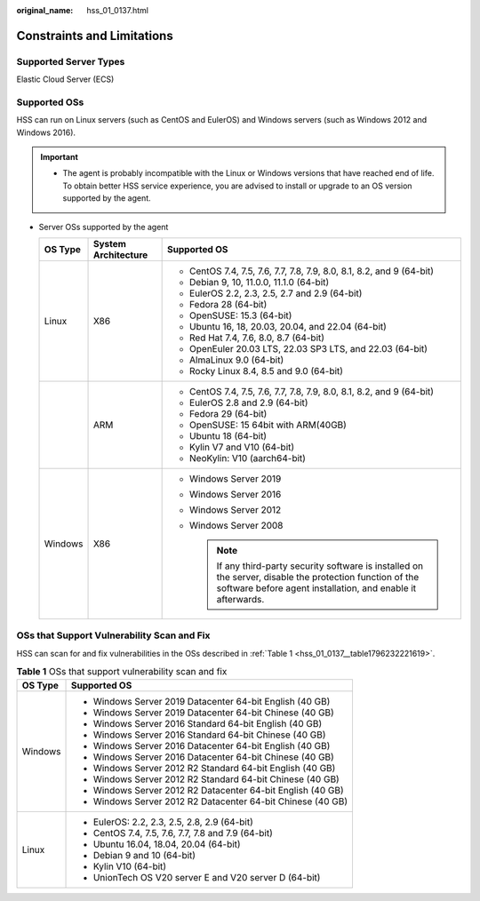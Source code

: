 :original_name: hss_01_0137.html

.. _hss_01_0137:

Constraints and Limitations
===========================

Supported Server Types
----------------------

Elastic Cloud Server (ECS)

.. _hss_01_0137__section3897426874:

Supported OSs
-------------

HSS can run on Linux servers (such as CentOS and EulerOS) and Windows servers (such as Windows 2012 and Windows 2016).

.. important::

   -  The agent is probably incompatible with the Linux or Windows versions that have reached end of life. To obtain better HSS service experience, you are advised to install or upgrade to an OS version supported by the agent.

-  Server OSs supported by the agent

   +-----------------------+-----------------------+-----------------------------------------------------------------------------------------------------------------------------------------------------------------------------+
   | OS Type               | System Architecture   | Supported OS                                                                                                                                                                |
   +=======================+=======================+=============================================================================================================================================================================+
   | Linux                 | X86                   | -  CentOS 7.4, 7.5, 7.6, 7.7, 7.8, 7.9, 8.0, 8.1, 8.2, and 9 (64-bit)                                                                                                       |
   |                       |                       | -  Debian 9, 10, 11.0.0, 11.1.0 (64-bit)                                                                                                                                    |
   |                       |                       | -  EulerOS 2.2, 2.3, 2.5, 2.7 and 2.9 (64-bit)                                                                                                                              |
   |                       |                       | -  Fedora 28 (64-bit)                                                                                                                                                       |
   |                       |                       | -  OpenSUSE: 15.3 (64-bit)                                                                                                                                                  |
   |                       |                       | -  Ubuntu 16, 18, 20.03, 20.04, and 22.04 (64-bit)                                                                                                                          |
   |                       |                       | -  Red Hat 7.4, 7.6, 8.0, 8.7 (64-bit)                                                                                                                                      |
   |                       |                       | -  OpenEuler 20.03 LTS, 22.03 SP3 LTS, and 22.03 (64-bit)                                                                                                                   |
   |                       |                       | -  AlmaLinux 9.0 (64-bit)                                                                                                                                                   |
   |                       |                       | -  Rocky Linux 8.4, 8.5 and 9.0 (64-bit)                                                                                                                                    |
   +-----------------------+-----------------------+-----------------------------------------------------------------------------------------------------------------------------------------------------------------------------+
   |                       | ARM                   | -  CentOS 7.4, 7.5, 7.6, 7.7, 7.8, 7.9, 8.0, 8.1, 8.2, and 9 (64-bit)                                                                                                       |
   |                       |                       | -  EulerOS 2.8 and 2.9 (64-bit)                                                                                                                                             |
   |                       |                       | -  Fedora 29 (64-bit)                                                                                                                                                       |
   |                       |                       | -  OpenSUSE: 15 64bit with ARM(40GB)                                                                                                                                        |
   |                       |                       | -  Ubuntu 18 (64-bit)                                                                                                                                                       |
   |                       |                       | -  Kylin V7 and V10 (64-bit)                                                                                                                                                |
   |                       |                       | -  NeoKylin: V10 (aarch64-bit)                                                                                                                                              |
   +-----------------------+-----------------------+-----------------------------------------------------------------------------------------------------------------------------------------------------------------------------+
   | Windows               | X86                   | -  Windows Server 2019                                                                                                                                                      |
   |                       |                       | -  Windows Server 2016                                                                                                                                                      |
   |                       |                       | -  Windows Server 2012                                                                                                                                                      |
   |                       |                       | -  Windows Server 2008                                                                                                                                                      |
   |                       |                       |                                                                                                                                                                             |
   |                       |                       |    .. note::                                                                                                                                                                |
   |                       |                       |                                                                                                                                                                             |
   |                       |                       |       If any third-party security software is installed on the server, disable the protection function of the software before agent installation, and enable it afterwards. |
   +-----------------------+-----------------------+-----------------------------------------------------------------------------------------------------------------------------------------------------------------------------+

OSs that Support Vulnerability Scan and Fix
-------------------------------------------

HSS can scan for and fix vulnerabilities in the OSs described in :ref:`Table 1 <hss_01_0137__table1796232221619>`.

.. _hss_01_0137__table1796232221619:

.. table:: **Table 1** OSs that support vulnerability scan and fix

   +-----------------------------------+-------------------------------------------------------------+
   | OS Type                           | Supported OS                                                |
   +===================================+=============================================================+
   | Windows                           | -  Windows Server 2019 Datacenter 64-bit English (40 GB)    |
   |                                   | -  Windows Server 2019 Datacenter 64-bit Chinese (40 GB)    |
   |                                   | -  Windows Server 2016 Standard 64-bit English (40 GB)      |
   |                                   | -  Windows Server 2016 Standard 64-bit Chinese (40 GB)      |
   |                                   | -  Windows Server 2016 Datacenter 64-bit English (40 GB)    |
   |                                   | -  Windows Server 2016 Datacenter 64-bit Chinese (40 GB)    |
   |                                   | -  Windows Server 2012 R2 Standard 64-bit English (40 GB)   |
   |                                   | -  Windows Server 2012 R2 Standard 64-bit Chinese (40 GB)   |
   |                                   | -  Windows Server 2012 R2 Datacenter 64-bit English (40 GB) |
   |                                   | -  Windows Server 2012 R2 Datacenter 64-bit Chinese (40 GB) |
   +-----------------------------------+-------------------------------------------------------------+
   | Linux                             | -  EulerOS: 2.2, 2.3, 2.5, 2.8, 2.9 (64-bit)                |
   |                                   | -  CentOS 7.4, 7.5, 7.6, 7.7, 7.8 and 7.9 (64-bit)          |
   |                                   | -  Ubuntu 16.04, 18.04, 20.04 (64-bit)                      |
   |                                   | -  Debian 9 and 10 (64-bit)                                 |
   |                                   | -  Kylin V10 (64-bit)                                       |
   |                                   | -  UnionTech OS V20 server E and V20 server D (64-bit)      |
   +-----------------------------------+-------------------------------------------------------------+
